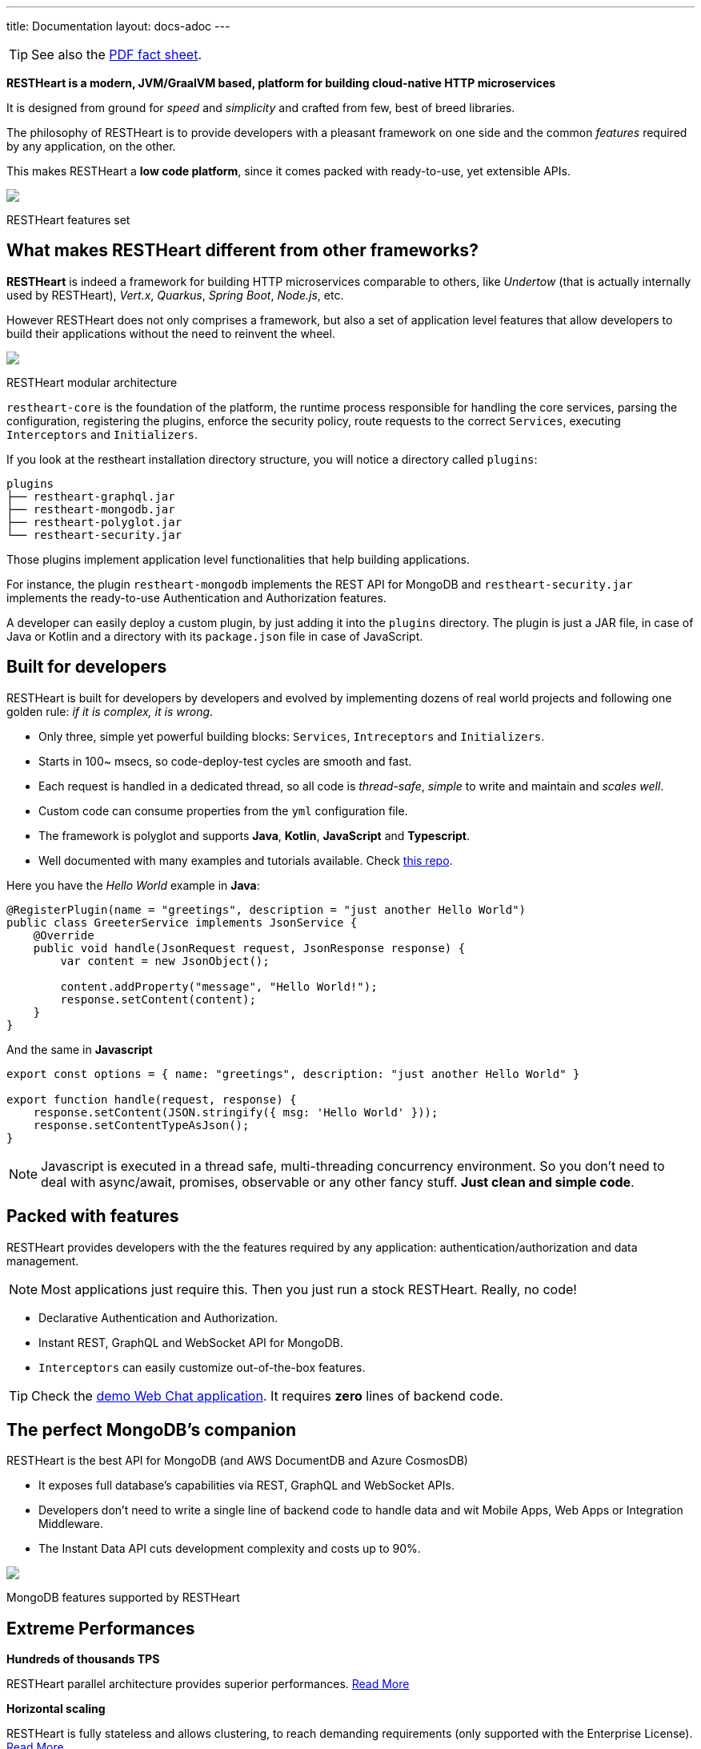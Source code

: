---
title: Documentation
layout: docs-adoc
---

TIP: See also the link:++/assets/Brochure - RESTHeart 6.pdf++[PDF fact sheet].

*RESTHeart is a modern, JVM/GraalVM based, platform for building cloud-native HTTP microservices*

It is designed from ground for _speed_ and _simplicity_ and crafted from few, best of breed libraries.

The philosophy of RESTHeart is to provide developers with a pleasant framework on one side
and the common _features_ required by any application, on the other.

This makes RESTHeart a *low code platform*, since it comes packed with ready-to-use, yet extensible APIs.

++++
<div class="col-md-8 col-12 mx-auto">
    <img class="img-responsive" src="/images/modular-and-extensible.png"/>
    <p class="small text-muted text-center">RESTHeart features set</p>
</div>
++++

== What makes RESTHeart different from other frameworks?

*RESTHeart* is indeed a framework for building HTTP microservices comparable to others, like _Undertow_ (that is actually internally used by RESTHeart), _Vert.x_, _Quarkus_, _Spring Boot_, _Node.js_, etc.

However RESTHeart does not only comprises a framework, but also a set of application level features that allow developers to build their applications without the need to reinvent the wheel.

++++
<div class="col-md-8 col-12 mx-auto">
    <img class="mx-auto img-responsive" src="/images/restheart-modular-architecture.png"/>
    <p class="small text-muted text-center">RESTHeart modular architecture</p>
</div>
++++

`restheart-core` is the foundation of the platform, the runtime process responsible for handling the core services, parsing the configuration, registering the plugins, enforce the security policy, route requests to the correct `Services`, executing `Interceptors` and `Initializers`.

If you look at the restheart installation directory structure, you will notice a directory called `plugins`:

[source,bash]
----
plugins
├── restheart-graphql.jar
├── restheart-mongodb.jar
├── restheart-polyglot.jar
└── restheart-security.jar
----

Those plugins implement application level functionalities that help building applications.

For instance, the plugin `restheart-mongodb` implements the REST API for MongoDB and `restheart-security.jar` implements the ready-to-use Authentication and Authorization features.

A developer can easily deploy a custom plugin, by just adding it into the `plugins` directory. The plugin is just a JAR file, in case of Java or Kotlin and a directory with its `package.json` file in case of JavaScript.

== Built for developers

RESTHeart is built for developers by developers and evolved by implementing dozens of real world projects and following one golden rule: _if it is complex, it is wrong_.

- Only three, simple yet powerful building blocks: `Services`, `Intreceptors` and `Initializers`.
- Starts in 100~ msecs, so code-deploy-test cycles are smooth and fast.
- Each request is handled in a dedicated thread, so all code is _thread-safe_, _simple_ to write and maintain and _scales well_.
- Custom code can consume properties from the `yml` configuration file.
- The framework is polyglot and supports *Java*, *Kotlin*, *JavaScript* and *Typescript*.
- Well documented with many examples and tutorials available. Check link:http://github.com/softInstigate/restheart-examples[this repo].

Here you have the _Hello World_ example in *Java*:

[source,java]
----
@RegisterPlugin(name = "greetings", description = "just another Hello World")
public class GreeterService implements JsonService {
    @Override
    public void handle(JsonRequest request, JsonResponse response) {
        var content = new JsonObject();

        content.addProperty("message", "Hello World!");
        response.setContent(content);
    }
}
----

And the same in *Javascript*

[source,javascript]
----
export const options = { name: "greetings", description: "just another Hello World" }

export function handle(request, response) {
    response.setContent(JSON.stringify({ msg: 'Hello World' }));
    response.setContentTypeAsJson();
}
----

NOTE: Javascript is executed in a thread safe, multi-threading concurrency environment. So you don't need to deal with async/await, promises, observable or any other fancy stuff. *Just clean and simple code*.

== Packed with features

RESTHeart provides developers with the the features required by any application: authentication/authorization and data management.

NOTE: Most applications just require this. Then you just run a stock RESTHeart. Really, no code!

- Declarative Authentication and Authorization.
- Instant REST, GraphQL and WebSocket API for MongoDB.
- `Interceptors` can easily customize out-of-the-box features.

TIP: Check the link:/docs/try[demo Web Chat application]. It requires *zero* lines of backend code.

== The perfect MongoDB’s companion

RESTHeart is the best API for MongoDB (and AWS DocumentDB and Azure CosmosDB)

- It exposes full database’s capabilities via REST, GraphQL and WebSocket APIs.
- Developers don’t need to write a single line of backend code to handle data and wit Mobile Apps, Web Apps or Integration Middleware.
- The Instant Data API cuts development complexity and costs up to 90%.

++++
<div class="col-md-8 col-12 mx-auto">
    <img class="img-responsive" src="/images/mongodb-supported-features.png"/>
    <p class="small text-muted text-center">MongoDB features supported by RESTHeart</p>
</div>
++++

== Extreme Performances

*Hundreds of thousands TPS*

RESTHeart parallel architecture provides superior performances.
link:/docs/performances[Read More]

*Horizontal scaling*

RESTHeart is fully stateless and allows clustering, to reach demanding
requirements (only supported with the Enterprise License).
link:/docs/clustering[Read More]

*Even faster on GraalVM*

RESTHeart for GraalVM (supported with the Enterprise License) provides a
native solution with instant startup time and smaller memory footprint.
This is perfect when deploying to Kubernetes clusters,
where regular Java applications usually consume too many resources.

== Deploy at rest

RESTHeart is tailored for the JVM, GraalVM, Docker or Kubernetes,
designed to radically simplify microservices development and deployment.

- Ready-to-run Runtime.
- Available as a standalone JAR file, native binary or Docker image.
- Deploy it on Cloud and On-Premises.

== Dual licensed

RESTHeart is dual-licensed under the AGPL and a Business Friendly
Enterprise License

- Enjoy the free AGPL distribution without feature restrictions.
- Rely on the Enterprise License for production-grade support and to use RESTHeart in closed source products or services.
